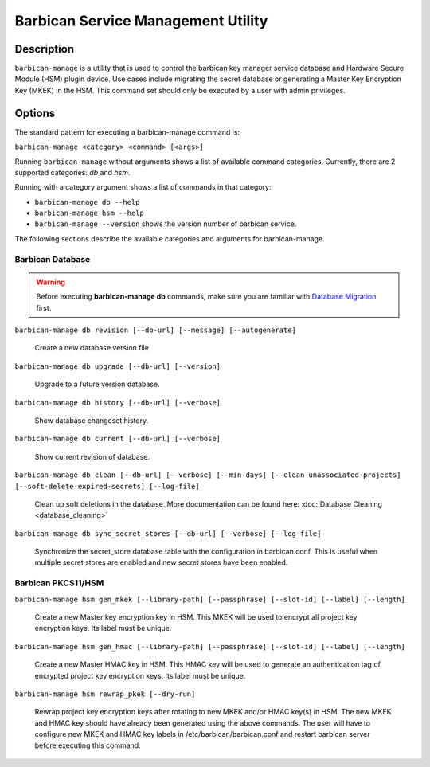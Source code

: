 ===================================
Barbican Service Management Utility
===================================

Description
===========
``barbican-manage`` is a utility that is used to control the barbican key
manager service database and Hardware Secure Module (HSM) plugin device. Use
cases include migrating the secret database or generating a Master Key
Encryption Key (MKEK) in the HSM. This command set should only be executed by
a user with admin privileges.

Options
=======

The standard pattern for executing a barbican-manage command is:

``barbican-manage <category> <command> [<args>]``

Running ``barbican-manage`` without arguments shows a list of available command
categories. Currently, there are 2 supported categories: *db* and *hsm*.

Running with a category argument shows a list of commands in that category:

* ``barbican-manage db --help``
* ``barbican-manage hsm --help``
* ``barbican-manage --version`` shows the version number of barbican service.

The following sections describe the available categories and arguments for
barbican-manage.

Barbican Database
~~~~~~~~~~~~~~~~~

.. Warning::
    Before executing **barbican-manage db** commands, make sure you are
    familiar with `Database Migration`_ first.

``barbican-manage db revision [--db-url] [--message] [--autogenerate]``

    Create a new database version file.

``barbican-manage db upgrade [--db-url] [--version]``

    Upgrade to a future version database.

``barbican-manage db history [--db-url] [--verbose]``

    Show database changeset history.

``barbican-manage db current [--db-url] [--verbose]``

    Show current revision of database.

``barbican-manage db clean [--db-url] [--verbose] [--min-days] [--clean-unassociated-projects] [--soft-delete-expired-secrets] [--log-file]``

    Clean up soft deletions in the database. More documentation can be
    found here: :doc:`Database Cleaning <database_cleaning>`

``barbican-manage db sync_secret_stores [--db-url] [--verbose] [--log-file]``

    Synchronize the secret_store database table with the configuration
    in barbican.conf.  This is useful when multiple secret stores are
    enabled and new secret stores have been enabled.

Barbican PKCS11/HSM
~~~~~~~~~~~~~~~~~~~

``barbican-manage hsm gen_mkek [--library-path] [--passphrase] [--slot-id] [--label] [--length]``

    Create a new Master key encryption key in HSM.
    This MKEK will be used to encrypt all project key encryption keys.
    Its label must be unique.

``barbican-manage hsm gen_hmac [--library-path] [--passphrase] [--slot-id] [--label] [--length]``

    Create a new Master HMAC key in HSM.
    This HMAC key will be used to generate an authentication tag of encrypted
    project key encryption keys. Its label must be unique.

``barbican-manage hsm rewrap_pkek [--dry-run]``

    Rewrap project key encryption keys after rotating to new MKEK and/or HMAC
    key(s) in HSM. The new MKEK and HMAC key should have already been generated
    using the above commands. The user will have to configure new MKEK and HMAC
    key labels in /etc/barbican/barbican.conf and restart barbican server before
    executing this command.

.. _Database Migration: https://docs.openstack.org/barbican/latest/contributor/database_migrations.html

